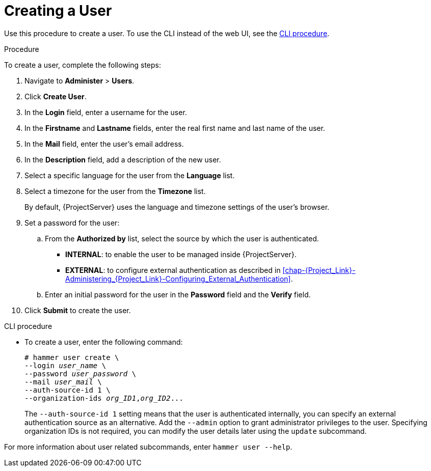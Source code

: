 [id='creating-a-user_{context}']
= Creating a User

Use this procedure to create a user.
To use the CLI instead of the web UI, see the xref:cli-creating-a-user_{context}[].

.Procedure

To create a user, complete the following steps:

. Navigate to *Administer* > *Users*.
. Click *Create User*.
. In the *Login* field, enter a username for the user.
. In the *Firstname* and *Lastname* fields, enter the real first name and last name of the user.
. In the *Mail* field, enter the user’s email address.
. In the *Description* field, add a description of the new user.
. Select a specific language for the user from the *Language* list.
. Select a timezone for the user from the *Timezone* list.
+
By default, {ProjectServer} uses the language and timezone settings of the user’s browser.

. Set a password for the user:
.. From the *Authorized by* list, select the source by which the user is authenticated.
** *INTERNAL*: to enable the user to be managed inside {ProjectServer}.
** *EXTERNAL*: to configure external authentication as described in xref:chap-{Project_Link}-Administering_{Project_Link}-Configuring_External_Authentication[].

.. Enter an initial password for the user in the *Password* field and the *Verify* field.

. Click *Submit* to create the user.

[id="cli-creating-a-user_{context}"]
.CLI procedure

* To create a user, enter the following command:
+
[options="nowrap", subs="+quotes,attributes"]
----
# hammer user create \
--login _user_name_ \
--password _user_password_ \
--mail _user_mail_ \
--auth-source-id 1 \
--organization-ids _org_ID1_,_org_ID2_...
----
The `--auth-source-id 1` setting means that the user is authenticated internally, you can specify an external authentication source as an alternative.
Add the `--admin` option to grant administrator privileges to the user.
Specifying organization IDs is not required, you can modify the user details later using the `update` subcommand.

For more information about user related subcommands, enter `hammer user --help`.
